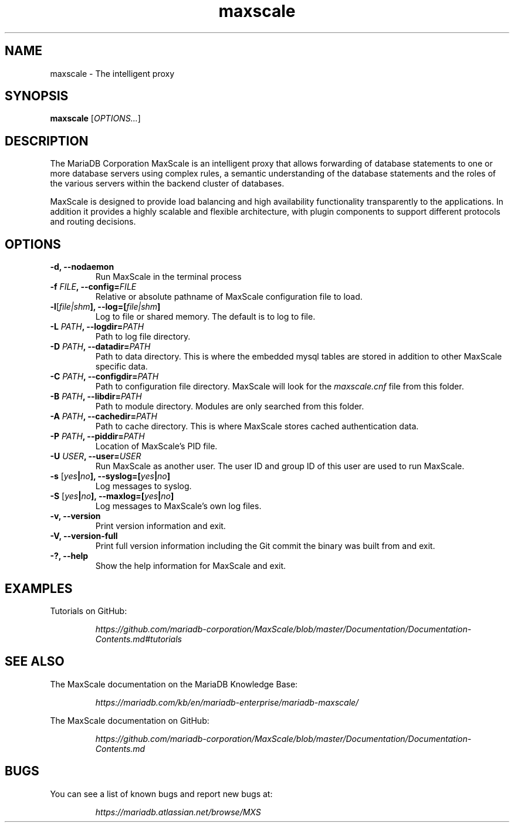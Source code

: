 .TH maxscale 1
.SH NAME
maxscale - The intelligent proxy
.SH SYNOPSIS
.B maxscale
[\fIOPTIONS...\fR]
.SH DESCRIPTION
The MariaDB Corporation MaxScale is an intelligent proxy that allows forwarding of
database statements to one or more database servers using complex rules,
a semantic understanding of the database statements and the roles of
the various servers within the backend cluster of databases.

MaxScale is designed to provide load balancing and high availability
functionality transparently to the applications. In addition it provides
a highly scalable and flexible architecture, with plugin components to
support different protocols and routing decisions.

.SH OPTIONS
.TP
.BR "-d, --nodaemon"
Run MaxScale in the terminal process
.TP
.BR -f " \fIFILE\fB, --config=\fIFILE\fR"
Relative or absolute pathname of MaxScale configuration file to load.
.TP
.BR -l "[\fIfile|shm\fB], --log=[\fIfile|shm\fB]"
Log to file or shared memory. The default is to log to file.
.TP
.BR -L " \fIPATH\fB, --logdir=\fIPATH\fB"
Path to log file directory.
.TP
.BR -D " \fIPATH\fB, --datadir=\fIPATH\fB"
Path to data directory. This is where the embedded mysql tables are stored in addition to other MaxScale specific data.
.TP
.BR -C " \fIPATH\fB, --configdir=\fIPATH\fB"
Path to configuration file directory. MaxScale will look for the \fImaxscale.cnf\fR file from this folder.
.TP
.BR -B " \fIPATH\fB, --libdir=\fIPATH\fB"
Path to module directory. Modules are only searched from this folder.
.TP
.BR -A " \fIPATH\fB, --cachedir=\fIPATH\fB"
Path to cache directory. This is where MaxScale stores cached authentication data.
.TP
.BR -P " \fIPATH\fB, --piddir=\fIPATH\fB"
Location of MaxScale's PID file.
.TP
.BR -U " \fIUSER\fB, --user=\fIUSER\fB"
Run MaxScale as another user. The user ID and group ID of this user are used to run MaxScale.
.TP
.BR -s " [\fIyes\fB|\fIno\fB], --syslog=[\fIyes\fB|\fIno\fB]"
Log messages to syslog.
.TP
.BR -S " [\fIyes\fB|\fIno\fB], \fB--maxlog=[\fIyes\fB|\fIno\fB]"
Log messages to MaxScale's own log files.
.TP
.BR "-v, --version"
Print version information and exit.
.TP
.BR "-V, --version-full"
Print full version information including the Git commit the binary was built from and exit.
.TP
.BR "-?, --help"
Show the help information for MaxScale and exit.
.SH EXAMPLES
Tutorials on GitHub:

.RS
.I https://github.com/mariadb-corporation/MaxScale/blob/master/Documentation/Documentation-Contents.md#tutorials
.RE
.SH SEE ALSO
The MaxScale documentation on the MariaDB Knowledge Base:

.RS
.I https://mariadb.com/kb/en/mariadb-enterprise/mariadb-maxscale/
.RE

The MaxScale documentation on GitHub:

.RS
.I https://github.com/mariadb-corporation/MaxScale/blob/master/Documentation/Documentation-Contents.md
.RE
.SH BUGS
You can see a list of known bugs and report new bugs at:

.RS
.I https://mariadb.atlassian.net/browse/MXS
.RE
